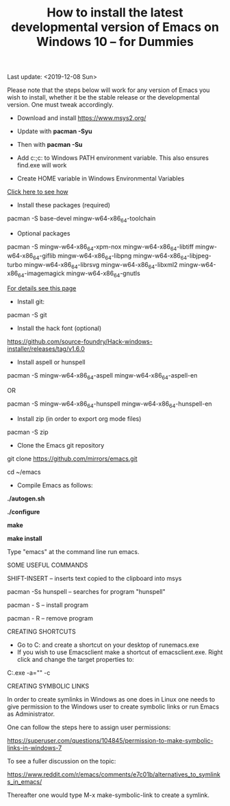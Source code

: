 #+TITLE: How to install the latest developmental version of Emacs on Windows 10 -- for Dummies
Last update: <2019-12-08 Sun>

Please note that the steps below will work for any version of Emacs you wish to install, whether it be the stable release or the developmental version. One must tweak accordingly. 

- Download and install https://www.msys2.org/
- Update with *pacman -Syu*
- Then with *pacman -Su*

- Add c:\msys64\usr\bin;c:\msys64\mingw64\bin to Windows PATH environment variable. This also ensures find.exe will work

- Create HOME variable in Windows Environmental Variables

[[./home.png][Click here to see how]]

- Install these packages (required)

pacman -S base-devel mingw-w64-x86_64-toolchain

- Optional packages

pacman -S mingw-w64-x86_64-xpm-nox mingw-w64-x86_64-libtiff mingw-w64-x86_64-giflib mingw-w64-x86_64-libpng mingw-w64-x86_64-libjpeg-turbo mingw-w64-x86_64-librsvg mingw-w64-x86_64-libxml2 mingw-w64-x86_64-imagemagick mingw-w64-x86_64-gnutls

[[https://sourceforge.net/p/emacsbinw64/wiki/Build%20guideline%20for%20MSYS2-MinGW-w64%20system/][For details see this page]]

- Install git:

pacman -S git

- Install the hack font (optional)
https://github.com/source-foundry/Hack-windows-installer/releases/tag/v1.6.0

- Install aspell or hunspell

pacman -S mingw-w64-x86_64-aspell mingw-w64-x86_64-aspell-en

OR

pacman -S mingw-w64-x86_64-hunspell mingw-w64-x86_64-hunspell-en

- Install zip (in order to export org mode files)

pacman -S zip

- Clone the Emacs git repository

git clone https://github.com/mirrors/emacs.git

cd ~/emacs

- Compile Emacs as follows:

*./autogen.sh*

*./configure*

*make*

*make install*

Type "emacs" at the command line run emacs.

SOME USEFUL COMMANDS

SHIFT-INSERT -- inserts text copied to the clipboard into msys

pacman -Ss hunspell -- searches for program "hunspell"

pacman - S -- install program

pacman - R -- remove program

CREATING SHORTCUTS

- Go to C:\msys64\mingw64\bin and create a shortcut on your desktop of runemacs.exe
- If you wish to use Emacsclient make a shortcut of emacsclient.exe. Right click and change the target properties to:

C:\msys64\mingw64\bin\emacsclientw.exe -a="" -c

CREATING SYMBOLIC LINKS	

In order to create symlinks in Windows as one does in Linux one needs to give permission to the Windows user to create symbolic links or run Emacs as Administrator.

One can follow the steps here to assign user permissions:

https://superuser.com/questions/104845/permission-to-make-symbolic-links-in-windows-7

To see a fuller discussion on the topic:

https://www.reddit.com/r/emacs/comments/e7c01b/alternatives_to_symlinks_in_emacs/

Thereafter one would type M-x make-symbolic-link to create a symlink.


